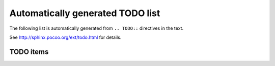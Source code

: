==================================
Automatically generated TODO list
==================================

The following list is automatically generated from ``.. TODO::`` directives
in the text. 

See http://sphinx.pocoo.org/ext/todo.html for details.

TODO items
===========

.. todolist::

